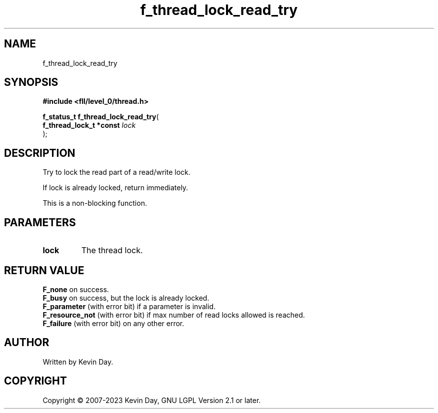 .TH f_thread_lock_read_try "3" "July 2023" "FLL - Featureless Linux Library 0.6.8" "Library Functions"
.SH "NAME"
f_thread_lock_read_try
.SH SYNOPSIS
.nf
.B #include <fll/level_0/thread.h>
.sp
\fBf_status_t f_thread_lock_read_try\fP(
    \fBf_thread_lock_t *const \fP\fIlock\fP
);
.fi
.SH DESCRIPTION
.PP
Try to lock the read part of a read/write lock.
.PP
If lock is already locked, return immediately.
.PP
This is a non-blocking function.
.SH PARAMETERS
.TP
.B lock
The thread lock.

.SH RETURN VALUE
.PP
\fBF_none\fP on success.
.br
\fBF_busy\fP on success, but the lock is already locked.
.br
\fBF_parameter\fP (with error bit) if a parameter is invalid.
.br
\fBF_resource_not\fP (with error bit) if max number of read locks allowed is reached.
.br
\fBF_failure\fP (with error bit) on any other error.
.SH AUTHOR
Written by Kevin Day.
.SH COPYRIGHT
.PP
Copyright \(co 2007-2023 Kevin Day, GNU LGPL Version 2.1 or later.
